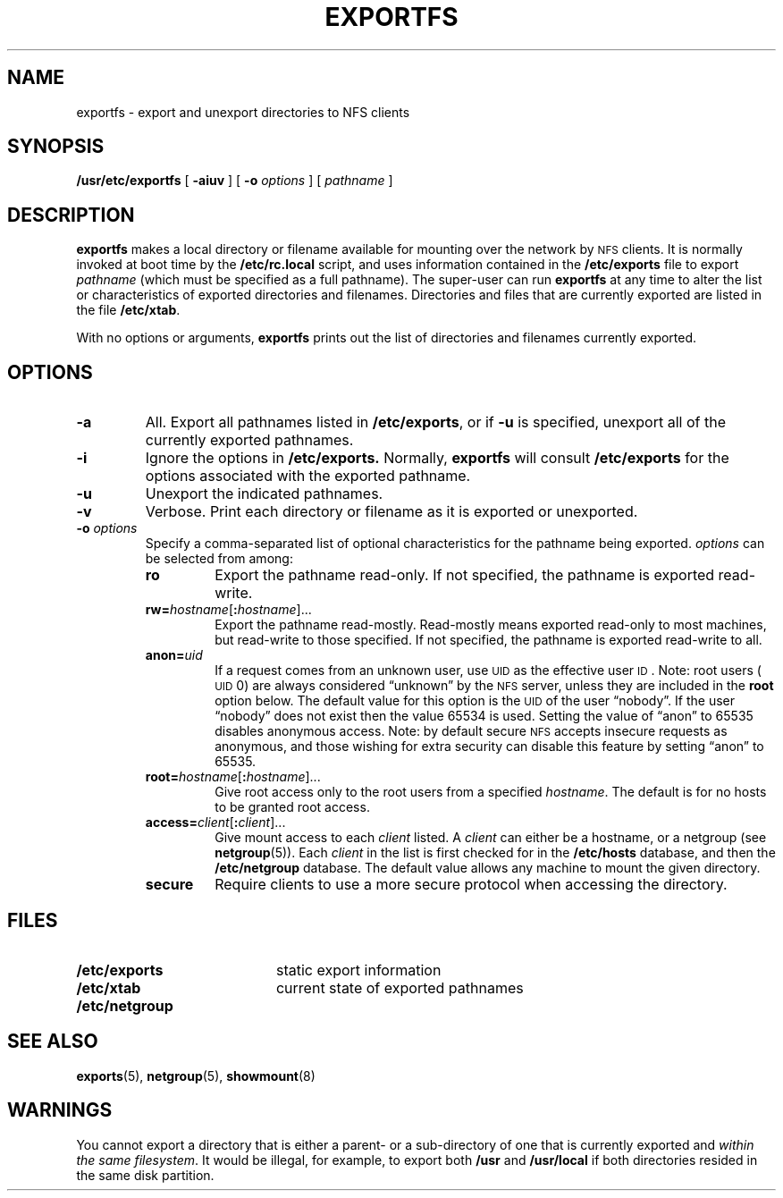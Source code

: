.\" @(#)exportfs.8 1.1 92/07/30 SMI;
.TH EXPORTFS 8 "7 October 1990"
.SH NAME
exportfs \- export and unexport directories to NFS clients
.SH SYNOPSIS
.B /usr/etc/exportfs
[
.B \-aiuv
] [
.B \-o
.I options
] [
.I pathname
]
.SH DESCRIPTION
.IX "exportfs command" "" "\fLexportfs\fP command"
.LP
.B exportfs
makes a local directory or filename
available for mounting over the network by
.SM NFS
clients.
It is normally invoked at boot time by the
.B /etc/rc.local
script, and uses information contained in the
.B /etc/exports
file to export
.I pathname
(which must be specified as a full pathname).
The super-user can run
.B exportfs
at any time to alter the list or characteristics of
exported directories and filenames.
Directories and files that are currently exported  are listed in the file
.BR /etc/xtab .
.LP
With no options or arguments,
.B exportfs
prints out the list of directories and filenames currently exported.
.SH OPTIONS
.TP
.B \-a
All.  Export all pathnames listed in
.BR /etc/exports ,
or if
.B \-u
is specified, unexport all of the currently exported pathnames.
.TP
.B \-i
Ignore the options in 
.BR /etc/exports. 
Normally, 
.B exportfs 
will consult
.BR /etc/exports 
for the options associated with the exported pathname.
.TP
.B \-u
Unexport the indicated pathnames.
.TP
.B \-v
Verbose. 
Print each directory or filename as it is exported or unexported.
.TP
.BI \-o " options"
Specify a comma-separated list of optional characteristics for
the pathname being exported.
.I options
can be selected from among:
.RS
.TP
.B ro
Export the pathname read-only. If not specified, the pathname
is exported read-write.
.TP
.BI rw= hostname\fR[ : hostname\fR]\|.\|.\|.
Export the pathname read-mostly.
Read-mostly means exported read-only to most
machines, but read-write to those specified.
If not specified, the pathname is exported read-write to all.
.TP
.BI anon= uid
If a request comes from an unknown user, use
.SM UID
as the effective user
.SM ID\s0.
Note: root users (\s-1UID\s0 0) are always
considered \*(lqunknown\*(rq by the
.SM NFS
server, unless they are included in the
.B root
option below.
The default value for this option is the
.SM UID
of the user \*(lqnobody\*(rq.
If the user \*(lqnobody\*(rq does not exist
then the value 65534 is used.
Setting the value of \*(lqanon\*(rq to 65535 disables anonymous access. 
Note: by default secure
.SM NFS
accepts insecure requests as anonymous,
and those wishing for extra security can disable this feature by setting
\*(lqanon\*(rq to 65535.
.TP
.BI root= hostname\fR[ : hostname\fR]\|.\|.\|.
Give root access only to the root users from a specified
.IR hostname  .
The default is for no hosts to be granted root access.
.TP
.BI access= client\fR[ : client\fR]\|.\|.\|.
Give mount access to each
.I client
listed.  A
.I client
can either be a hostname, or a netgroup (see
.BR netgroup (5)).
Each
.I client
in the list is first checked for in the
.B /etc/hosts
database, and then the
.B /etc/netgroup
database.  The default value allows any
machine to mount the given directory.
.TP
.B secure
Require clients to use a more secure protocol when
accessing the directory.
.RE
.SH FILES
.PD 0
.TP 20
.B /etc/exports  
static export information
.TP
.B /etc/xtab
current state of exported pathnames
.TP
.B /etc/netgroup
.PD
.SH "SEE ALSO"
.BR exports (5),
.BR netgroup (5),
.BR showmount (8)
.SH WARNINGS
.LP
You cannot export a directory that is either
a parent- or a sub-directory
of one that is currently exported and
.IR "within the same filesystem" .
It would be illegal, for example, to export both
.B /usr
and
.B /usr/local
if both directories resided in the same disk partition.
